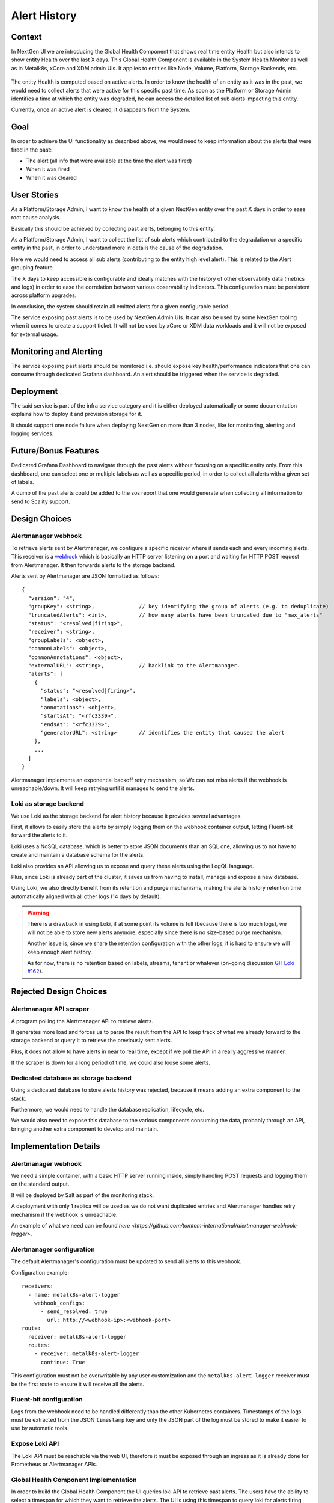 Alert History
=============

Context
-------
In NextGen UI we are introducing the Global Health Component that shows real
time entity Health but also intends to show entity Health over the last X days.
This Global Health Component is available in the System Health Monitor as well
as in Metalk8s, xCore and XDM admin UIs. It applies to entities like Node,
Volume, Platform, Storage Backends, etc.

  .. image:: img/GlobalHealthCpnt.png

The entity Health is computed based on active alerts. In order to know the
health of an entity as it was in the past, we would need to collect alerts that
were active for this specific past time. As soon as the Platform or Storage
Admin identifies a time at which the entity was degraded, he can access the
detailed list of sub alerts impacting this entity.

Currently, once an active alert is cleared, it disappears from the System.

Goal
----
In order to achieve the UI functionality as described above, we would need to
keep information about the alerts that were fired in the past:

- The alert (all info that were available at the time the alert was fired)
- When it was fired
- When it was cleared

User Stories
------------
As a Platform/Storage Admin, I want to know the health of a given NextGen
entity over the past X days in order to ease root cause analysis.

Basically this should be achieved by collecting past alerts, belonging to this
entity.

As a Platform/Storage Admin, I want to collect the list of sub alerts which
contributed to the degradation on a specific entity in the past, in order to
understand more in details the cause of the degradation.

Here we would need to access all sub alerts (contributing to the entity high
level alert). This is related to the Alert grouping feature.

The X days to keep accessible is configurable and ideally matches with the
history of other observability data (metrics and logs) in order to ease the
correlation between various observability indicators.
This configuration must be persistent across platform upgrades.

In conclusion, the system should retain all emitted alerts for a given
configurable period.

The service exposing past alerts is to be used by NextGen Admin UIs. It can
also be used by some NextGen tooling when it comes to create a support ticket.
It will not be used by xCore or XDM data workloads and it will not be exposed
for external usage.

Monitoring and Alerting
-----------------------
The service exposing past alerts should be monitored i.e. should expose key
health/performance indicators that one can consume through dedicated
Grafana dashboard. An alert should be triggered when the service is degraded.

Deployment
----------
The said service is part of the infra service category and it is either
deployed automatically or some documentation explains how to deploy it and
provision storage for it.

It should support one node failure when deploying NextGen on more than 3 nodes,
like for monitoring, alerting and logging services.

Future/Bonus Features
---------------------
Dedicated Grafana Dashboard to navigate through the past alerts without
focusing on a specific entity only. From this dashboard, one can select one or
multiple labels as well as a specific period, in order to collect all alerts
with a given set of labels.

A dump of the past alerts could be added to the sos report that one would
generate when collecting all information to send to Scality support.

Design Choices
--------------

.. uml:: diagrams/alert-history_containers.uml

Alertmanager webhook
~~~~~~~~~~~~~~~~~~~~

To retrieve alerts sent by Alertmanager, we configure a specific receiver
where it sends each and every incoming alerts.
This receiver is a `webhook`_ which is basically an HTTP server listening
on a port and waiting for HTTP POST request from Alertmanager.
It then forwards alerts to the storage backend.

Alerts sent by Alertmanager are JSON formatted as follows::

    {
      "version": "4",
      "groupKey": <string>,              // key identifying the group of alerts (e.g. to deduplicate)
      "truncatedAlerts": <int>,          // how many alerts have been truncated due to "max_alerts"
      "status": "<resolved|firing>",
      "receiver": <string>,
      "groupLabels": <object>,
      "commonLabels": <object>,
      "commonAnnotations": <object>,
      "externalURL": <string>,           // backlink to the Alertmanager.
      "alerts": [
        {
          "status": "<resolved|firing>",
          "labels": <object>,
          "annotations": <object>,
          "startsAt": "<rfc3339>",
          "endsAt": "<rfc3339>",
          "generatorURL": <string>       // identifies the entity that caused the alert
        },
        ...
      ]
    }

Alertmanager implements an exponential backoff retry mechanism, so We can not
miss alerts if the webhook is unreachable/down.
It will keep retrying until it manages to send the alerts.

.. _webhook: https://prometheus.io/docs/alerting/latest/configuration/#webhook_config

Loki as storage backend
~~~~~~~~~~~~~~~~~~~~~~~

We use Loki as the storage backend for alert history because it provides
several advantages.

First, it allows to easily store the alerts by simply logging them on the
webhook container output, letting Fluent-bit forward the alerts to it.

Loki uses a NoSQL database, which is better to store JSON documents than
an SQL one, allowing us to not have to create and maintain a database schema
for the alerts.

Loki also provides an API allowing us to expose and query these alerts using
the LogQL language.

Plus, since Loki is already part of the cluster, it saves us from having
to install, manage and expose a new database.

Using Loki, we also directly benefit from its retention and purge mechanisms,
making the alerts history retention time automatically aligned with all
other logs (14 days by default).

.. warning::

   There is a drawback in using Loki, if at some point its volume is full
   (because there is too much logs), we will not be able to store new alerts
   anymore, especially since there is no size-based purge mechanism.

   Another issue is, since we share the retention configuration with the other
   logs, it is hard to ensure we will keep enough alert history.

   As for now, there is no retention based on labels, streams, tenant or
   whatever (on-going discussion `GH Loki #162`_).

.. _GH Loki #162: https://github.com/grafana/loki/issues/162

Rejected Design Choices
-----------------------

Alertmanager API scraper
~~~~~~~~~~~~~~~~~~~~~~~~

A program polling the Alertmanager API to retrieve alerts.

It generates more load and forces us to parse the result from the API
to keep track of what we already forward to the storage backend
or query it to retrieve the previously sent alerts.

Plus, it does not allow to have alerts in near to real time,
except if we poll the API in a really aggressive manner.

If the scraper is down for a long period of time, we could also
loose some alerts.

Dedicated database as storage backend
~~~~~~~~~~~~~~~~~~~~~~~~~~~~~~~~~~~~~

Using a dedicated database to store alerts history was rejected, because
it means adding an extra component to the stack.

Furthermore, we would need to handle the database replication, lifecycle, etc.

We would also need to expose this database to the various components consuming
the data, probably through an API, bringing another extra component to
develop and maintain.

Implementation Details
----------------------

Alertmanager webhook
~~~~~~~~~~~~~~~~~~~~

We need a simple container, with a basic HTTP server running inside,
simply handling POST requests and logging them on the standard output.

It will be deployed by Salt as part of the monitoring stack.

A deployment with only 1 replica will be used as we do not want
duplicated entries and Alertmanager handles retry mechanism if the webhook
is unreachable.

An example of what we need can be found
`here <https://github.com/tomtom-international/alertmanager-webhook-logger>`.

Alertmanager configuration
~~~~~~~~~~~~~~~~~~~~~~~~~~

The default Alertmanager's configuration must be updated to send all
alerts to this webhook.

Configuration example::

    receivers:
      - name: metalk8s-alert-logger
        webhook_configs:
          - send_resolved: true
            url: http://<webhook-ip>:<webhook-port>
    route:
      receiver: metalk8s-alert-logger
      routes:
        - receiver: metalk8s-alert-logger
          continue: True

This configuration must not be overwritable by any user customization
and the ``metalk8s-alert-logger`` receiver must be the first route to
ensure it will receive all the alerts.

Fluent-bit configuration
~~~~~~~~~~~~~~~~~~~~~~~~

Logs from the webhook need to be handled differently than the other Kubernetes
containers.
Timestamps of the logs must be extracted from the JSON ``timestamp`` key and
only the JSON part of the log must be stored to make it easier to use by
automatic tools.

Expose Loki API
~~~~~~~~~~~~~~~

The Loki API must be reachable via the web UI, therefore it must be exposed
through an ingress as it is already done for Prometheus or Alertmanager APIs.

Global Health Component Implementation
~~~~~~~~~~~~~~~~~~~~~~~~~~~~~~~~~~~~~~

In order to build the Global Health Component the UI queries loki API to
retrieve past alerts. The users have the ability to select a timespan for
which they want to retrieve the alerts. The UI is using this timespan to
query loki for alerts firing during this period. However Alertmanager is
repeating webhooks for long running alerts to metalk8s-alert-logger at a
defined pace in its configuration. This means that for example if an alert
is firing since 6hours and alertmanager is configured to repeat the
notification each 12 hours, querying loki for the last hour won't list that
alert. Additionnaly if alertmanager or loki or the platform itself goes down
old alerts won't be closed and new ones will be fired by alertmanager.

This leads to several issues that the UI have to solve when querying Loki to
display the alert history:
#. When the platform/alertmanager/loki goes down the UI has to compute the
end time of an alert and set it to the end time period start timestamp.
#. The alerts are duplicated in loki so the UI has to regroup them by
fingerprint and start time.

We propose here to implement a useHistoryAlert hook in metalk8s ui which can
be reused to retrieve past alerts. This useHistoryAlert takes a list of
filters as a parameter. These filters allow consumers to search for alert
history of alerts matching a specific set of labels or annotations. The
signature of the hook is:
`useHistoryAlert(filters: {[label: string]: string}): Alert[]`.

This hook is used in conjonction with an `AlertHistoryProvider` which is
responsible of alert fetching and transformation. It uses `useMetricsTimeSpan`
hook to retrieve the period selected by the user and uses this period to fetch
alerts on loki. It additionnaly retriveves platform/monitoring unavailbility
periods by querying for alertmanager number of firing alerts metrics on
Prometheus API. If the selected timespan is smaller than alertmanager
notification period (period after which alertmanager recall Metalk8s alert
logger to signify that the alert is still firing), the hook is then fetching
the alerts for this period of time at minimum to ensure long firing alerts
retrieval.

Once the downtime periods are retrieved they are converted to an UI alert
object with a specific severity set to `unavailable` so that we can display
an unavailable segment on the Global health bar.

  .. image:: img/useAlertHistoryDesign.png

Grafana dashboard
~~~~~~~~~~~~~~~~~

Alerts are already retrievable from the ``Logs`` dashboard, but it is not
user friendly as the webhook pod name must be known by the user and
metrics displayed are relative to the pod, not the alerts themselves.

A dedicated Grafana dashboard with the alerts and metrics related to them will
be added.

.. todo::

   Information/metrics to display need to be defined

This dashboard will be deployed by adding a ConfigMap
``alert-history-dashboard`` in Namespace ``metalk8s-monitoring``:

.. code-block:: yaml

  apiVersion: v1
  kind: ConfigMap
  metadata:
    name: alert-history-dashboard
    namespace: metalk8s-monitoring
    labels:
      grafana_dashboard: "1"
  data:
    alert-history.json: <DASHBOARD DEFINITION>

Test Plan
---------

Add a test in post-install to ensure we can at least retrieve the ``Watchdog``
alert using Loki API.
